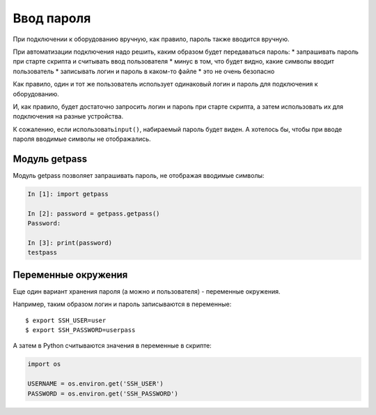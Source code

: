 Ввод пароля
-----------

При подключении к оборудованию вручную, как правило, пароль также
вводится вручную.

При автоматизации подключения надо решить, каким образом будет
передаваться пароль: \* запрашивать пароль при старте скрипта и
считывать ввод пользователя \* минус в том, что будет видно, какие
символы вводит пользователь \* записывать логин и пароль в каком-то
файле \* это не очень безопасно

Как правило, один и тот же пользователь использует одинаковый логин и
пароль для подключения к оборудованию.

И, как правило, будет достаточно запросить логин и пароль при старте
скрипта, а затем использовать их для подключения на разные устройства.

К сожалению, если использовать\ ``input()``, набираемый пароль будет
виден. А хотелось бы, чтобы при вводе пароля вводимые символы не
отображались.

Модуль getpass
~~~~~~~~~~~~~~

Модуль getpass позволяет запрашивать пароль, не отображая вводимые
символы:

.. code:: python

    In [1]: import getpass

    In [2]: password = getpass.getpass()
    Password:

    In [3]: print(password)
    testpass

Переменные окружения
~~~~~~~~~~~~~~~~~~~~

Еще один вариант хранения пароля (а можно и пользователя) - переменные
окружения.

Например, таким образом логин и пароль записываются в переменные:

::

    $ export SSH_USER=user
    $ export SSH_PASSWORD=userpass

А затем в Python считываются значения в переменные в скрипте:

.. code:: python

    import os

    USERNAME = os.environ.get('SSH_USER')
    PASSWORD = os.environ.get('SSH_PASSWORD')

